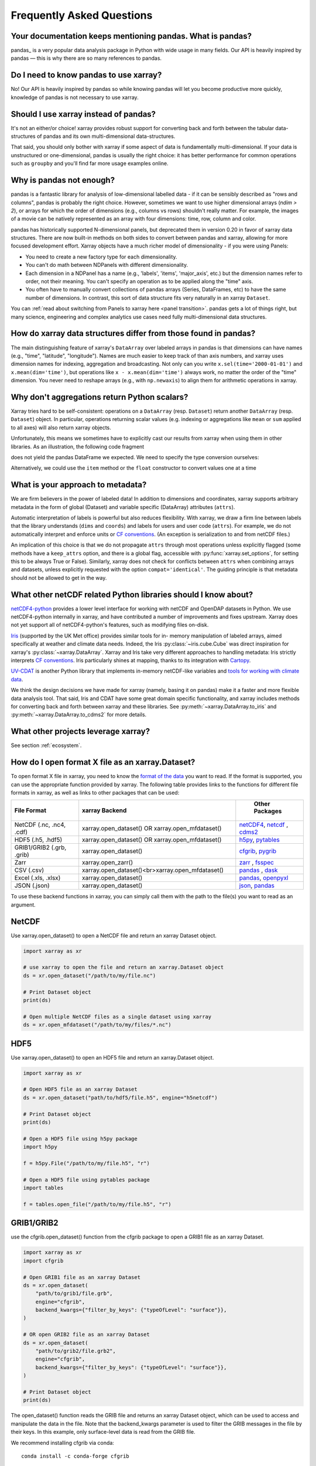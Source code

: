 .. _faq:

Frequently Asked Questions
==========================

.. ipython:: python
    :suppress:

    import numpy as np
    import pandas as pd
    import xarray as xr

    np.random.seed(123456)


Your documentation keeps mentioning pandas. What is pandas?
-----------------------------------------------------------

pandas_ is a very popular data analysis package in Python
with wide usage in many fields. Our API is heavily inspired by pandas —
this is why there are so many references to pandas.

.. _pandas: https://pandas.pydata.org


Do I need to know pandas to use xarray?
---------------------------------------

No! Our API is heavily inspired by pandas so while knowing pandas will let you
become productive more quickly, knowledge of pandas is not necessary to use xarray.


Should I use xarray instead of pandas?
--------------------------------------

It's not an either/or choice! xarray provides robust support for converting
back and forth between the tabular data-structures of pandas and its own
multi-dimensional data-structures.

That said, you should only bother with xarray if some aspect of data is
fundamentally multi-dimensional. If your data is unstructured or
one-dimensional, pandas is usually the right choice: it has better performance
for common operations such as ``groupby`` and you'll find far more usage
examples online.


Why is pandas not enough?
-------------------------

pandas is a fantastic library for analysis of low-dimensional labelled data -
if it can be sensibly described as "rows and columns", pandas is probably the
right choice.  However, sometimes we want to use higher dimensional arrays
(`ndim > 2`), or arrays for which the order of dimensions (e.g., columns vs
rows) shouldn't really matter. For example, the images of a movie can be
natively represented as an array with four dimensions: time, row, column and
color.

pandas has historically supported N-dimensional panels, but deprecated them in
version 0.20 in favor of xarray data structures. There are now built-in methods
on both sides to convert between pandas and xarray, allowing for more focused
development effort. Xarray objects have a much richer model of dimensionality -
if you were using Panels:

- You need to create a new factory type for each dimensionality.
- You can't do math between NDPanels with different dimensionality.
- Each dimension in a NDPanel has a name (e.g., 'labels', 'items',
  'major_axis', etc.) but the dimension names refer to order, not their
  meaning. You can't specify an operation as to be applied along the "time"
  axis.
- You often have to manually convert collections of pandas arrays
  (Series, DataFrames, etc) to have the same number of dimensions.
  In contrast, this sort of data structure fits very naturally in an
  xarray ``Dataset``.

You can :ref:`read about switching from Panels to xarray here <panel transition>`.
pandas gets a lot of things right, but many science, engineering and complex
analytics use cases need fully multi-dimensional data structures.

How do xarray data structures differ from those found in pandas?
----------------------------------------------------------------

The main distinguishing feature of xarray's ``DataArray`` over labeled arrays in
pandas is that dimensions can have names (e.g., "time", "latitude",
"longitude"). Names are much easier to keep track of than axis numbers, and
xarray uses dimension names for indexing, aggregation and broadcasting. Not only
can you write ``x.sel(time='2000-01-01')`` and  ``x.mean(dim='time')``, but
operations like ``x - x.mean(dim='time')`` always work, no matter the order
of the "time" dimension. You never need to reshape arrays (e.g., with
``np.newaxis``) to align them for arithmetic operations in xarray.


Why don't aggregations return Python scalars?
---------------------------------------------

Xarray tries hard to be self-consistent: operations on a ``DataArray`` (resp.
``Dataset``) return another ``DataArray`` (resp. ``Dataset``) object. In
particular, operations returning scalar values (e.g. indexing or aggregations
like ``mean`` or ``sum`` applied to all axes) will also return xarray objects.

Unfortunately, this means we sometimes have to explicitly cast our results from
xarray when using them in other libraries. As an illustration, the following
code fragment

.. ipython:: python

    arr = xr.DataArray([1, 2, 3])
    pd.Series({"x": arr[0], "mean": arr.mean(), "std": arr.std()})

does not yield the pandas DataFrame we expected. We need to specify the type
conversion ourselves:

.. ipython:: python

    pd.Series({"x": arr[0], "mean": arr.mean(), "std": arr.std()}, dtype=float)

Alternatively, we could use the ``item`` method or the ``float`` constructor to
convert values one at a time

.. ipython:: python

    pd.Series({"x": arr[0].item(), "mean": float(arr.mean())})


.. _approach to metadata:

What is your approach to metadata?
----------------------------------

We are firm believers in the power of labeled data! In addition to dimensions
and coordinates, xarray supports arbitrary metadata in the form of global
(Dataset) and variable specific (DataArray) attributes (``attrs``).

Automatic interpretation of labels is powerful but also reduces flexibility.
With xarray, we draw a firm line between labels that the library understands
(``dims`` and ``coords``) and labels for users and user code (``attrs``). For
example, we do not automatically interpret and enforce units or `CF
conventions`_. (An exception is serialization to and from netCDF files.)

.. _CF conventions: https://cfconventions.org/latest.html

An implication of this choice is that we do not propagate ``attrs`` through
most operations unless explicitly flagged (some methods have a ``keep_attrs``
option, and there is a global flag, accessible with :py:func:`xarray.set_options`,
for setting this to be always True or False). Similarly, xarray does not check
for conflicts between ``attrs`` when combining arrays and datasets, unless
explicitly requested with the option ``compat='identical'``. The guiding
principle is that metadata should not be allowed to get in the way.

What other netCDF related Python libraries should I know about?
---------------------------------------------------------------

`netCDF4-python`__ provides a lower level interface for working with
netCDF and OpenDAP datasets in Python. We use netCDF4-python internally in
xarray, and have contributed a number of improvements and fixes upstream. Xarray
does not yet support all of netCDF4-python's features, such as modifying files
on-disk.

__ https://unidata.github.io/netcdf4-python/

Iris_ (supported by the UK Met office) provides similar tools for in-
memory manipulation of labeled arrays, aimed specifically at weather and
climate data needs. Indeed, the Iris :py:class:`~iris.cube.Cube` was direct
inspiration for xarray's :py:class:`~xarray.DataArray`. Xarray and Iris take very
different approaches to handling metadata: Iris strictly interprets
`CF conventions`_. Iris particularly shines at mapping, thanks to its
integration with Cartopy_.

.. _Iris: https://scitools-iris.readthedocs.io/en/stable/
.. _Cartopy: https://scitools.org.uk/cartopy/docs/latest/

`UV-CDAT`__ is another Python library that implements in-memory netCDF-like
variables and `tools for working with climate data`__.

__ https://uvcdat.llnl.gov/
__ https://drclimate.wordpress.com/2014/01/02/a-beginners-guide-to-scripting-with-uv-cdat/

We think the design decisions we have made for xarray (namely, basing it on
pandas) make it a faster and more flexible data analysis tool. That said, Iris
and CDAT have some great domain specific functionality, and xarray includes
methods for converting back and forth between xarray and these libraries. See
:py:meth:`~xarray.DataArray.to_iris` and :py:meth:`~xarray.DataArray.to_cdms2`
for more details.

What other projects leverage xarray?
------------------------------------

See section :ref:`ecosystem`.

How do I open format X file as an xarray.Dataset?
-------------------------------------------------

To open format X file in xarray, you need to know the `format of the data <https://docs.xarray.dev/en/stable/user-guide/io.html#csv-and-other-formats-supported-by-pandas/>`_ you want to read. If the format is supported, you can use the appropriate function provided by xarray. The following table provides links to the functions for different file formats in xarray, as well as links to other packages that can be used:

.. csv-table::
   :header: "File Format", "xarray Backend", " Other Packages"
   :widths: 15, 35, 15

   "NetCDF (.nc, .nc4, .cdf)","xarray.open_dataset() OR xarray.open_mfdataset()", "`netCDF4 <https://pypi.org/project/netCDF4/>`_, `netcdf <https://pypi.org/project/netcdf/>`_ , `cdms2 <https://cdms.readthedocs.io/en/latest/cdms2.html>`_"
   "HDF5 (.h5, .hdf5)","xarray.open_dataset() OR xarray.open_mfdataset()", "`h5py <https://www.h5py.org/>`_, `pytables <https://www.pytables.org/>`_ "
   "GRIB1/GRIB2 (.grb, .grib)", "xarray.open_dataset()", "`cfgrib <https://pypi.org/project/cfgrib/>`_, `pygrib <https://pypi.org/project/pygrib/>`_"
   "Zarr","xarray.open_zarr()","`zarr <https://zarr.readthedocs.io/en/stable/>`_ , `fsspec <https://filesystem-spec.readthedocs.io/en/latest/>`_"
   "CSV (.csv)","xarray.open_dataset()<br>xarray.open_mfdataset()","`pandas <https://pandas.pydata.org/>`_ , `dask <https://www.dask.org/>`_ "
   "Excel (.xls, .xlsx)","xarray.open_dataset()","`pandas <https://pandas.pydata.org/>`_, `openpyxl <https://pypi.org/project/openpyxl/>`_ "
   "JSON (.json)","xarray.open_dataset()","`json <https://docs.python.org/3/library/json.html>`_, `pandas <https://pandas.pydata.org/>`_"

To use these backend functions in xarray, you can simply call them with the path to the file(s) you want to read as an argument.

NetCDF
------
Use xarray.open_dataset() to open a NetCDF file and return an xarray Dataset object.

.. code:: python

    import xarray as xr

    # use xarray to open the file and return an xarray.Dataset object
    ds = xr.open_dataset("/path/to/my/file.nc")

    # Print Dataset object
    print(ds)

    # Open multiple NetCDF files as a single dataset using xarray
    ds = xr.open_mfdataset("/path/to/my/files/*.nc")

HDF5
----
Use xarray.open_dataset() to open an HDF5 file and return an xarray.Dataset object.

.. code:: python

    import xarray as xr

    # Open HDF5 file as an xarray Dataset
    ds = xr.open_dataset("path/to/hdf5/file.h5", engine="h5netcdf")

    # Print Dataset object
    print(ds)

    # Open a HDF5 file using h5py package
    import h5py

    f = h5py.File("/path/to/my/file.h5", "r")

    # Open a HDF5 file using pytables package
    import tables

    f = tables.open_file("/path/to/my/file.h5", "r")

GRIB1/GRIB2
-----------
use the cfgrib.open_dataset() function from the cfgrib package to open a GRIB1 file as an xarray Dataset.

.. code:: python

    import xarray as xr
    import cfgrib

    # Open GRIB1 file as an xarray Dataset
    ds = xr.open_dataset(
        "path/to/grib1/file.grb",
        engine="cfgrib",
        backend_kwargs={"filter_by_keys": {"typeOfLevel": "surface"}},
    )

    # OR open GRIB2 file as an xarray Dataset
    ds = xr.open_dataset(
        "path/to/grib2/file.grb2",
        engine="cfgrib",
        backend_kwargs={"filter_by_keys": {"typeOfLevel": "surface"}},
    )

    # Print Dataset object
    print(ds)

The open_dataset() function reads the GRIB file and returns an xarray Dataset object, which can be used to access and manipulate the data in the file. Note that the backend_kwargs parameter is used to filter the GRIB messages in the file by their keys. In this example, only surface-level data is read from the GRIB file.

We recommend installing cfgrib via conda:
::
  conda install -c conda-forge cfgrib


Zarr
----

.. code:: python

    import xarray as xr

    # Open the Zarr file and load it into an xarray dataset
    dataset = xr.open_dataset("/path/to/file.zarr", engine="zarr")

    # Print the dataset to see its contents
    print(dataset)

CSV
---
.. code:: python

    import xarray as xr

    # Open a CSV file using xarray
    ds = xr.open_dataset("/path/to/my/file.csv")

    # Open a CSV file using pandas package
    import pandas as pd

    df = pd.read_csv("/path/to/my/file.csv")

Excel
-----
Excel files are not typically used for scientific data storage, and xarray does not have a built-in method to read Excel files. However, if your Excel file contains data that is organized in a way that can be converted to an xarray dataset, you can use the pandas and xarray packages in Python to read the file and convert it to an xarray object.

.. code:: python

    import pandas as pd
    import xarray as xr

    # Open the Excel file and read the data into a pandas dataframe using the openpyxl engine
    df = pd.read_excel("/path/to/your/file.xlsx", engine="openpyxl", sheet_name="Sheet1")

    # Convert the pandas dataframe to an xarray dataset
    dataset = xr.Dataset.from_dataframe(df)

    # Print the dataset to see its contents
    print(dataset)

JSON
----
JSON is not a file format that is commonly used for scientific data, and xarray does not have a built-in method to read JSON files. However, if your JSON file contains data that is organized in a way that can be converted to an xarray dataset, you can use the json and xarray packages in Python to read the file and convert it to an xarray object.

.. code:: python

    import json
    import xarray as xr

    # Open the JSON file and read its contents
    with open("/path/to/your/file.json", "r") as f:
        data_dict = json.load(f)

    # Convert the JSON data to an xarray dataset
    dataset = xr.Dataset.from_dict(data_dict)

    # Print the dataset to see its contents
    print(dataset)

    import pandas as pd
    import xarray as xr

    # Load JSON file as a pandas DataFrame
    df = pd.read_json("path/to/json/file.json")

    # Convert pandas DataFrame to xarray Dataset
    ds = df.to_xarray()

    # Print xarray Dataset object
    print(ds)

Note that the structure of your JSON file needs to be compatible with the xarray data model for this approach to work. Specifically, your JSON data needs to be organized as a dictionary of arrays, where each key in the dictionary corresponds to a variable name and each value is an array of data.

These are just examples and may not cover all possible use cases. Some packages may have additional functionality beyond what is shown here. You can refer to the documentation for each package for more information.

How should I cite xarray?
-------------------------

If you are using xarray and would like to cite it in academic publication, we
would certainly appreciate it. We recommend two citations.

  1. At a minimum, we recommend citing the xarray overview journal article,
     published in the Journal of Open Research Software.

     - Hoyer, S. & Hamman, J., (2017). xarray: N-D labeled Arrays and
       Datasets in Python. Journal of Open Research Software. 5(1), p.10.
       DOI: https://doi.org/10.5334/jors.148

       Here’s an example of a BibTeX entry::

           @article{hoyer2017xarray,
             title     = {xarray: {N-D} labeled arrays and datasets in {Python}},
             author    = {Hoyer, S. and J. Hamman},
             journal   = {Journal of Open Research Software},
             volume    = {5},
             number    = {1},
             year      = {2017},
             publisher = {Ubiquity Press},
             doi       = {10.5334/jors.148},
             url       = {https://doi.org/10.5334/jors.148}
           }

  2. You may also want to cite a specific version of the xarray package. We
     provide a `Zenodo citation and DOI <https://doi.org/10.5281/zenodo.598201>`_
     for this purpose:

        .. image:: https://zenodo.org/badge/doi/10.5281/zenodo.598201.svg
           :target: https://doi.org/10.5281/zenodo.598201

       An example BibTeX entry::

           @misc{xarray_v0_8_0,
                 author = {Stephan Hoyer and Clark Fitzgerald and Joe Hamman and others},
                 title  = {xarray: v0.8.0},
                 month  = aug,
                 year   = 2016,
                 doi    = {10.5281/zenodo.59499},
                 url    = {https://doi.org/10.5281/zenodo.59499}
                }

.. _public api:

What parts of xarray are considered public API?
-----------------------------------------------

As a rule, only functions/methods documented in our :ref:`api` are considered
part of xarray's public API. Everything else (in particular, everything in
``xarray.core`` that is not also exposed in the top level ``xarray`` namespace)
is considered a private implementation detail that may change at any time.

Objects that exist to facilitate xarray's fluent interface on ``DataArray`` and
``Dataset`` objects are a special case. For convenience, we document them in
the API docs, but only their methods and the ``DataArray``/``Dataset``
methods/properties to construct them (e.g., ``.plot()``, ``.groupby()``,
``.str``) are considered public API. Constructors and other details of the
internal classes used to implemented them (i.e.,
``xarray.plot.plotting._PlotMethods``, ``xarray.core.groupby.DataArrayGroupBy``,
``xarray.core.accessor_str.StringAccessor``) are not.
